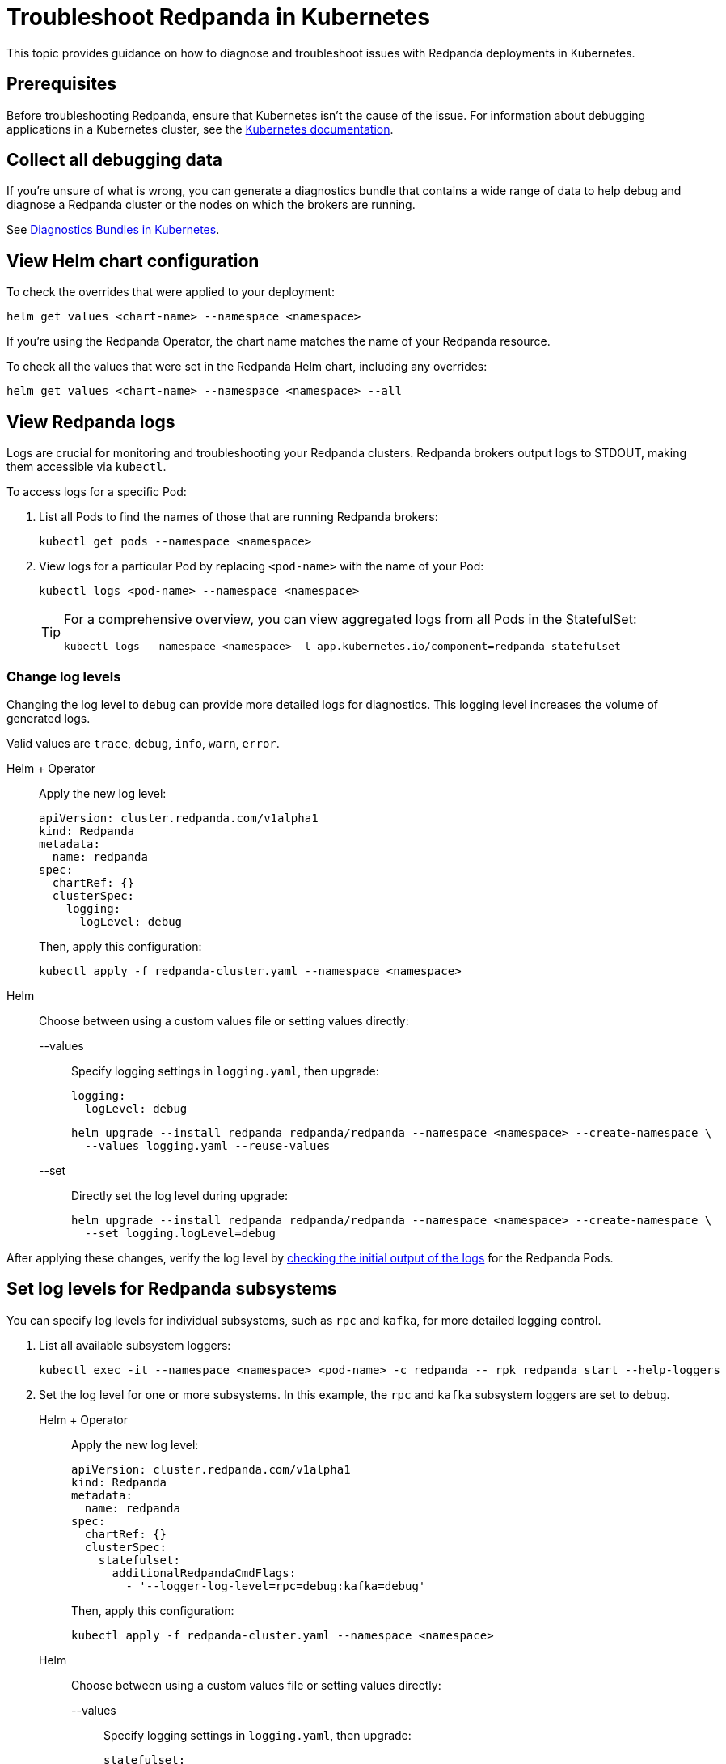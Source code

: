 = Troubleshoot Redpanda in Kubernetes
:description: Find advice on how to diagnose and troubleshoot issues while deploying Redpanda in Kubernetes.
:tags: ["Kubernetes"]
:page-aliases: manage:kubernetes/troubleshooting/troubleshoot.adoc
:page-categories: Management, Troubleshooting
:env-kubernetes: true

This topic provides guidance on how to diagnose and troubleshoot issues with Redpanda deployments in Kubernetes.

== Prerequisites

Before troubleshooting Redpanda, ensure that Kubernetes isn't the cause of the issue. For information about debugging applications in a Kubernetes cluster, see the https://kubernetes.io/docs/tasks/debug/[Kubernetes documentation^].

== Collect all debugging data

If you're unsure of what is wrong, you can generate a diagnostics bundle that contains a wide range of data to help debug and diagnose a Redpanda cluster or the nodes on which the brokers are running.

See xref:./k-diagnostics-bundle.adoc[Diagnostics Bundles in Kubernetes].

== View Helm chart configuration

To check the overrides that were applied to your deployment:

[,bash]
----
helm get values <chart-name> --namespace <namespace>
----

If you're using the Redpanda Operator, the chart name matches the name of your Redpanda resource.

To check all the values that were set in the Redpanda Helm chart, including any overrides:

[,bash]
----
helm get values <chart-name> --namespace <namespace> --all
----

== View Redpanda logs

Logs are crucial for monitoring and troubleshooting your Redpanda clusters. Redpanda brokers output logs to STDOUT, making them accessible via `kubectl`.

To access logs for a specific Pod:

. List all Pods to find the names of those that are running Redpanda brokers:
+
[source,bash]
----
kubectl get pods --namespace <namespace>
----

. View logs for a particular Pod by replacing `<pod-name>` with the name of your Pod:
+
[source,bash]
----
kubectl logs <pod-name> --namespace <namespace>
----
+
[TIP]
====
For a comprehensive overview, you can view aggregated logs from all Pods in the StatefulSet:

[source,bash]
----
kubectl logs --namespace <namespace> -l app.kubernetes.io/component=redpanda-statefulset
----
====

=== Change log levels

Changing the log level to `debug` can provide more detailed logs for diagnostics. This logging level increases the volume of generated logs.

Valid values are `trace`, `debug`, `info`, `warn`, `error`.

[tabs]
======
Helm + Operator::
+
--
Apply the new log level:

[source,yaml]
----
apiVersion: cluster.redpanda.com/v1alpha1
kind: Redpanda
metadata:
  name: redpanda
spec:
  chartRef: {}
  clusterSpec:
    logging:
      logLevel: debug
----

Then, apply this configuration:

[source,bash]
----
kubectl apply -f redpanda-cluster.yaml --namespace <namespace>
----
--

Helm::
+
--
Choose between using a custom values file or setting values directly:
[tabs]
====
--values::
+
Specify logging settings in `logging.yaml`, then upgrade:
+
[source,yaml]
----
logging:
  logLevel: debug
----
+
[source,bash]
----
helm upgrade --install redpanda redpanda/redpanda --namespace <namespace> --create-namespace \
  --values logging.yaml --reuse-values
----
--set::
+
Directly set the log level during upgrade:
+
[source,bash]
----
helm upgrade --install redpanda redpanda/redpanda --namespace <namespace> --create-namespace \
  --set logging.logLevel=debug
----
====
--
======

After applying these changes, verify the log level by <<view-redpanda-logs, checking the initial output of the logs>> for the Redpanda Pods.

== Set log levels for Redpanda subsystems

You can specify log levels for individual subsystems, such as `rpc` and `kafka`, for more detailed logging control.

. List all available subsystem loggers:
+
[source,bash]
----
kubectl exec -it --namespace <namespace> <pod-name> -c redpanda -- rpk redpanda start --help-loggers
----

. Set the log level for one or more subsystems. In this example, the `rpc` and `kafka` subsystem loggers are set to `debug`.
+
[tabs]
======
Helm + Operator::
+
--
Apply the new log level:

[source,yaml]
----
apiVersion: cluster.redpanda.com/v1alpha1
kind: Redpanda
metadata:
  name: redpanda
spec:
  chartRef: {}
  clusterSpec:
    statefulset:
      additionalRedpandaCmdFlags:
        - '--logger-log-level=rpc=debug:kafka=debug'
----

Then, apply this configuration:

[source,bash]
----
kubectl apply -f redpanda-cluster.yaml --namespace <namespace>
----
--

Helm::
+
--
Choose between using a custom values file or setting values directly:
[tabs]
====
--values::
+
Specify logging settings in `logging.yaml`, then upgrade:
+
[source,yaml]
----
statefulset:
  additionalRedpandaCmdFlags:
    - '--logger-log-level=rpc=debug:kafka=debug'
----
+
[source,bash]
----
helm upgrade --install redpanda redpanda/redpanda --namespace <namespace> --create-namespace \
  --values logging.yaml --reuse-values
----
--set::
+
Directly set the log level during upgrade:
+
[source,bash]
----
helm upgrade --install redpanda redpanda/redpanda --namespace <namespace> --create-namespace \
  --set statefulset.additionalRedpandaCmdFlags="{--logger-log-level=rpc=debug:kafka=debug}"
----
====
--
======

Adjusting the log levels for specific subsystems provides enhanced visibility into Redpanda's internal operations, facilitating better debugging and monitoring.

== View Redpanda Operator logs

To learn what's happening with the Redpanda Operator and the associated Redpanda resources, you can inspect a combination of Kubernetes events and the resource manifests. By monitoring these events and resources, you can troubleshoot any issues that arise during the lifecycle of a Redpanda deployment.

[,bash]
----
kubectl logs -l app.kubernetes.io/name=operator -c manager --namespace <namespace>
----

=== View recent events

To understand the latest events that occurred in your Redpanda cluster's namespace, you can sort events by their creation timestamp:

[,bash]
----
kubectl get events --namespace <namespace> --sort-by='.metadata.creationTimestamp'
----

=== Inspect Helm releases

The Redpanda Operator uses Flux to deploy the Redpanda Helm chart. By inspecting the `helmreleases.helm.toolkit.fluxcd.io` resource, you can get detailed information about the Helm installation process for your Redpanda resource:

[,bash]
----
kubectl get helmreleases.helm.toolkit.fluxcd.io -o yaml <redpanda-resource-name> --namespace <namespace>
----

To check the Redpanda resource:

[,bash]
----
kubectl get redpandas.cluster.redpanda.com -o yaml --namespace <namespace>
----

In both the HelmRelease and the Redpanda resource, the condition section reveals the ongoing status of the Helm installation. These conditions provide information on the success, failure, or pending status of various operations.

== Troubleshoot known issues

This section describes issues you might encounter while deploying Redpanda in Kubernetes and explains how to troubleshoot them.

//tag::deployment[]
//tag::deployment-helm-release-not-ready[]
=== HelmRelease is not ready

If you are using the Redpanda Operator, you may see the following message while waiting for a Redpanda custom resource to be deployed:

[,bash,role-"no-copy"]
----
NAME       READY   STATUS
redpanda   False   HelmRepository 'redpanda/redpanda-repository' is not ready
redpanda   False   HelmRelease 'redpanda/redpanda' is not ready
----

While the deployment process can sometimes take a few minutes, a prolonged 'not ready' status may indicate an issue. Follow the steps below to investigate:

. Check the status of the HelmRelease:
+
[,bash]
----
kubectl describe helmrelease <redpanda-resource-name> --namespace <namespace>
----

. Review the Redpanda Operator logs:
+
[,bash]
----
kubectl logs -l app.kubernetes.io/name=operator -c manager --namespace <namespace>
----
//end::deployment-helm-release-not-ready[]

//tag::deployment-retries-exhausted[]
=== HelmRelease retries exhausted

The `HelmRelease retries exhausted` error occurs when the Helm Controller has tried to reconcile the HelmRelease a number of times, but these attempts have failed consistently.

The Helm Controller watches for changes in HelmRelease objects. When changes are detected, it tries to reconcile the state defined in the HelmRelease with the state in the cluster. The process of reconciliation includes installation, upgrade, testing, rollback or uninstallation of Helm releases.

You may see this error due to:

- Incorrect configuration in the HelmRelease.
- Issues with the chart, such as a non-existent chart version or the chart repository not being accessible.
- Missing dependencies or prerequisites required by the chart.
- Issues with the underlying Kubernetes cluster, such as insufficient resources or connectivity issues.

To debug this error do the following:

. Check the status of the HelmRelease:
+
```bash
kubectl describe helmrelease <cluster-name> --namespace <namespace>
```

. Review the Redpanda Operator logs:
+
```bash
kubectl logs -l app.kubernetes.io/name=operator -c manager --namespace <namespace>
```

When you find and fix the error, you must use the Flux CLI, `fluxctl`, to suspend and resume the reconciliation process:

. https://fluxcd.io/flux/installation/#install-the-flux-cli[Install Flux CLI^].

. Suspend the HelmRelease:
+
```bash
flux suspend helmrelease <cluster-name> --namespace <namespace>
```

. Resume the HelmRelease:
+
```bash
flux resume helmrelease <cluster-name> --namespace <namespace>
```
//end::deployment-retries-exhausted[]

//tag::crashloopbackoff[]
=== Crash loop backoffs

If a broker crashes after startup, or gets stuck in a crash loop, it could produce progressively more stored state that uses additional disk space and takes more time for each restart to process.

To prevent infinite crash loops, the Redpanda Helm chart sets the `crash_loop_limit` node property to 5. The crash loop limit is the number of consecutive crashes that can happen within one hour of each other. After Redpanda reaches this limit, it will not start until its internal consecutive crash counter is reset to zero. In Kubernetes, the Pod running Redpanda remains in a `CrashLoopBackoff` state until its internal consecutive crash counter is reset to zero.

To troubleshoot a crash loop backoff:

. Check the Redpanda logs from the most recent crashes:
+
[,bash]
----
kubectl logs <pod-name> --namespace <namespace>
----
+
NOTE: Kubernetes retains logs only for the current and the previous instance of a container. This limitation makes it difficult to access logs from earlier crashes, which may contain vital clues about the root cause of the issue. Given these log retention limitations, setting up a centralized logging system is crucial. Systems such as https://grafana.com/docs/loki/latest/[Loki] or https://www.datadoghq.com/product/log-management/[Datadog] can capture and store logs from all containers, ensuring you have access to historical data.

. Resolve the issue that led to the crash loop backoff.

. Reset the crash counter to zero to allow Redpanda to restart. You can do any of the following to reset the counter:
+
- Update the redpanda.yaml configuration file. You can make changes to any of the following sections in the Redpanda Helm chart to trigger an update:
* `config.cluster`
* `config.node`
* `config.tunable`

- Delete the `startup_log` file in the broker's data directory.
+
[,bash]
----
kubectl exec <pod-name> --namespace <namespace> -- rm /var/lib/redpanda/data/startup_log
----
+
NOTE: It might be challenging to execute this command within a Pod that is in a `CrashLoopBackoff` state due to the limited time during which the Pod is available before it restarts. Wrapping the command in a loop might work.

- Wait one hour since the last crash. The crash counter resets after one hour.

To avoid future crash loop backoffs and manage the accumulation of small segments effectively:

* xref:manage:kubernetes/monitoring/k-monitor-redpanda.adoc[Monitor] the size and number of segments regularly.
* Optimize your Redpanda configuration for segment management.
* Consider implementing xref:manage:kubernetes/storage/tiered-storage/k-tiered-storage.adoc[Tiered Storage] to manage data more efficiently.
//end::crashloopbackoff[]

//tag::deployment-pod-pending[]
=== StatefulSet never rolls out

If the StatefulSet Pods remain in a pending state, they are waiting for resources to become available.

To identify the Pods that are pending, use the following command:

[,bash]
----
kubectl get pod --namespace <namespace>
----

The response includes a list of Pods in the StatefulSet and their status.

To view logs for a specific Pod, use the following command.

[,bash]
----
kubectl logs -f <pod-name> --namespace <namespace>
----

You can use the output to debug your deployment.
//end::deployment-pod-pending[]

//tag::deployment-unable-to-mount-volume[]
=== Unable to mount volume

If you see volume mounting errors in the Pod events or in the Redpanda logs, ensure that each of your Pods has a volume available in which to store data.

* If you're using StorageClasses with dynamic provisioners (default), ensure they exist:
+
[,bash]
----
kubectl get storageclass
----

* If you're using PersistentVolumes, ensure that you have one PersistentVolume available for each Redpanda broker, and that each one has the storage capacity that's set in `storage.persistentVolume.size`:
+
[,bash]
----
kubectl get persistentvolume --namespace <namespace>
----

To learn how to configure different storage volumes, see xref:manage:kubernetes/storage/k-configure-storage.adoc[Configure Storage].

//end::deployment-unable-to-mount-volume[]

//tag::deployment-failed-to-pull-image[]
=== Failed to pull image

When deploying the Redpanda Helm chart, you may encounter Docker rate limit issues because the the default registry URL is not recognized as a Docker Hub URL. The domain `docker.redpanda.com` is used for statistical purposes, such as tracking the number of downloads. It mirrors Docker Hub's content while providing specific analytics for Redpanda.

[.no-copy]
----
Failed to pull image "docker.redpanda.com/redpandadata/redpanda:v<version>": rpc error: code = Unknown desc = failed to pull and unpack image "docker.redpanda.com/redpandadata/redpanda:v<version>": failed to copy: httpReadSeeker: failed open: unexpected status code 429 Too Many Requests - Server message: toomanyrequests: You have reached your pull rate limit. You may increase the limit by authenticating and upgrading: https://www.docker.com/increase-rate-limit
----

To fix this error, do one of the following:

- Replace the `image.repository` value in the Helm chart with `docker.io/redpandadata/redpanda`. Switching to Docker Hub avoids the rate limit issues associated with `docker.redpanda.com`.
+
[tabs]
======
Helm + Operator::
+
--
.`redpanda-cluster.yaml`
[,yaml]
----
apiVersion: cluster.redpanda.com/v1alpha1
kind: Redpanda
metadata:
  name: redpanda
spec:
  chartRef: {}
  clusterSpec:
    image:
      repository: docker.io/redpandadata/redpanda
----

```bash
kubectl apply -f redpanda-cluster.yaml --namespace <namespace>
```
--

Helm::
+
--
[tabs]
====
--values::
+
.`docker-repo.yaml`
[,yaml]
----
image:
  repository: docker.io/redpandadata/redpanda
----
+
```bash
helm upgrade --install redpanda redpanda/redpanda --namespace <namespace> --create-namespace \
  --values docker-repo.yaml --reuse-values
```

--set::
+
```bash
helm upgrade --install redpanda redpanda/redpanda --namespace <namespace> --create-namespace \
  --set image.repository=docker.io/redpandadata/redpanda
```
====
--
======

- Authenticate to Docker Hub by logging in with your Docker Hub credentials. The `docker.redpanda.com` site acts as a reflector for Docker Hub. As a result, when you log in with your Docker Hub credentials, you will bypass the rate limit issues.

//end::deployment-failed-to-pull-image[]
//tag::deployment-dig-not-defined[]
=== Dig not defined

This error means that you are using an unsupported version of https://helm.sh/docs/intro/install/[Helm^]:

[.no-copy]
----
Error: parse error at (redpanda/templates/statefulset.yaml:203): function "dig" not defined
----

To fix this error, ensure that you are using the minimum required version: {supported-helm-version}.

[,bash]
----
helm version
----

//end::deployment-dig-not-defined[]
//tag::deployment-name-exists[]
=== Repository name already exists

If you see this error, remove the `redpanda` chart repository, then try installing it again.

[,bash]
----
helm repo remove redpanda
helm repo add redpanda https://charts.redpanda.com
helm repo update
----

//end::deployment-name-exists[]

//tag::deployment-data-dir-not-writable[]
=== Fatal error during checker "Data directory is writable" execution

This error appears when Redpanda does not have write access to your configured storage volume under `storage` in the Helm chart.

[.no-copy]
----
Error: fatal error during checker "Data directory is writable" execution: open /var/lib/redpanda/data/test_file: permission denied
----

To fix this error, set `statefulset.initContainers.setDataDirOwnership.enabled` to `true` so that the initContainer can set the correct permissions on the data directories.
//end::deployment-data-dir-not-writable[]

//tag::deployment-cannot-patch[]
=== Cannot patch "redpanda" with kind StatefulSet

This error appears when you run `helm upgrade` with the `--values` flag but do not include all your previous overrides.

[.no-copy]
----
Error: UPGRADE FAILED: cannot patch "redpanda" with kind StatefulSet: StatefulSet.apps "redpanda" is invalid: spec: Forbidden: updates to statefulset spec for fields other than 'replicas', 'template', 'updateStrategy', 'persistentVolumeClaimRetentionPolicy' and 'minReadySeconds' are forbidden
----

To fix this error, do one of the following:

* Include all the value overrides from the previous installation or upgrade using either the `--set` or the `--values` flags.
* Use the `--reuse-values` flag.
+
WARNING: Do not use the `--reuse-values` flag to upgrade from one version of the Helm chart to another. This flag stops Helm from using any new values in the upgraded chart.

=== Cannot patch "redpanda-console" with kind Deployment

This error appears if you try to upgrade your deployment and you already have `console.enabled` set to `true`.

[.no-copy]
----
Error: UPGRADE FAILED: cannot patch "redpanda-console" with kind Deployment: Deployment.apps "redpanda-console" is invalid: spec.selector: Invalid value: v1.LabelSelector{MatchLabels:map[string]string{"app.kubernetes.io/instance":"redpanda", "app.kubernetes.io/name":"console"}, MatchExpressions:[]v1.LabelSelectorRequirement(nil)}: field is immutable
----

To fix this error, set `console.enabled` to `false` so that Helm doesn't try to deploy Redpanda Console again.
//end::deployment-cannot-patch[]

//tag::pending-rollback[]
=== Helm is in a pending-rollback state

An interrupted Helm upgrade process can leave your Helm release in a `pending-rollback` state. This state prevents further actions like upgrades, rollbacks, or deletions through standard Helm commands. To fix this:

. Identify the Helm release that's in a `pending-rollback` state:
+
[source,bash]
----
helm list --namespace <namespace> --all
----
+
Look for releases with a status of `pending-rollback`. These are the ones that need intervention.

. Verify the Secret's status to avoid affecting the wrong resource:
+
[source,bash]
----
kubectl --namespace <namespace> get secret --show-labels
----
+
Identify the Secret associated with your Helm release by its `pending-rollback` status in the labels.
+
WARNING: Ensure you have correctly identified the Secret to avoid unintended consequences. Deleting the wrong Secret could impact other deployments or services.

. Delete the Secret to clear the `pending-rollback` state:
+
[source,bash]
----
kubectl --namespace <namespace> delete secret -l status=pending-rollback
----

After clearing the `pending-rollback` state:

* *Retry the upgrade*: Restart the upgrade process. You should investigate the initial failure to avoid getting into the `pending-rollback` state again.
* *Perform a rollback*: If you need to roll back to a previous release, use `helm rollback <release-name> <revision>` to revert to a specific, stable release version.
//end::pending-rollback[]
//end::deployment[]

//tag::tls[]
=== Invalid large response size

This error appears when your cluster is configured to use TLS, but you don't specify that you are connecting over TLS.

[.no-copy]
----
unable to request metadata: invalid large response size 352518912 > limit 104857600; the first three bytes received appear to be a tls alert record for TLS v1.2; is this a plaintext connection speaking to a tls endpoint?
----

If you're using rpk, ensure to add the `-X tls.enabled` flag, and any other necessary TLS flags such as the TLS certificate:

[,bash]
----
kubectl exec <pod-name> -c redpanda --namespace <namespace> -- rpk cluster info -X brokers=<subdomain>.<domain>:<external-port> -X tls.enabled=true
----

For all available flags, see the xref:reference:rpk/index.adoc[rpk command reference].

=== Malformed HTTP response

This error appears when a cluster has TLS enabled, and you try to access the admin API without passing the required TLS parameters.

[.no-copy]
----
Retrying POST for error: Post "http://127.0.0.1:9644/v1/security/users": net/http: HTTP/1.x transport connection broken: malformed HTTP response "\x15\x03\x03\x00\x02\x02"
----

If you're using rpk, ensure to include the TLS flags.

For all available flags, see the xref:reference:rpk/index.adoc[rpk command reference].

=== x509: certificate signed by unknown authority

This error appears when the Certificate Authority (CA) that signed your certificates is not trusted by your system.

Check the following:

- Ensure you have installed the root CA certificate correctly on your local system.
- If using a self-signed certificate, ensure it is properly configured and included in your system's trust store.
- If you are using a certificate issued by a CA, ensure the issuing CA is included in your system's trust store.
- If you are using cert-manager, ensure it is correctly configured and running properly.
- Check the validity of your certificates. They might have expired.

=== x509: certificate is not valid for any names

This error indicates that the certificate you are using is not valid for the specific domain or IP address you are trying to use it with. This error typically occurs when there is a mismatch between the certificate's Subject Alternative Name (SAN) or Common Name (CN) field and the name being used to access the broker.

To fix this error, you may need to obtain a new certificate that is valid for the specific domain or IP address you are using. Ensure that the certificate's SAN or CN entry matches the name being used, and that the certificate is not expired or revoked.

=== cannot validate certificate for 127.0.0.1

This error appears if you are using a CA certificate when you try to establish an internal connection using localhost. For example:

```
unable to request metadata: unable to dial: x509: cannot validate certificate for 127.0.0.1 because it doesn't contain any IP SANs
```

To fix this error, you must either specify the public domain or use self-signed certificates:

```bash
kubectl exec redpanda-0 -c redpanda --namespace <namespace> -- \
  rpk cluster info \
  -X brokers=<subdomain>.<domain>:<external-port> \
  -X tls.enabled=true
```
//end::tls[]

//tag::networking[]
=== I/O timeout

This error appears when your worker nodes are unreachable through the given address.

Check the following:

* The address and port are correct.
* Your DNS records point to addresses that resolve to your worker nodes.

//end::networking[]
//tag::sasl[]
=== Is SASL missing?

This error appears when you try to interact with a cluster that has SASL enabled without passing a user's credentials.

[.no-copy]
----
unable to request metadata: broker closed the connection immediately after a request was issued, which happens when SASL is required but not provided: is SASL missing?
----

If you're using rpk, ensure to specify the `-X user`, `-X pass`, and `-X sasl.mechanism` flags.

For all available flags, see the xref:reference:rpk/index.adoc[rpk command reference].

=== Unable to continue with update: Secret

When you use a YAML list to specify superusers, the Helm chart creates a Secret using the value of `auth.sasl.secretRef` as the Secret's name, and stores those superusers in the Secret. If the Secret already exists in the namespace when you deploy Redpanda, the following error is displayed:

[.no-copy]
----
Error: UPGRADE FAILED: rendered manifests contain a resource that already exists. Unable to continue with update: Secret
----

To fix this error, ensure that you use only one of the following methods to create superusers:

- `auth.sasl.secretRef`
- `auth.sasl.users`
//end::sasl[]
